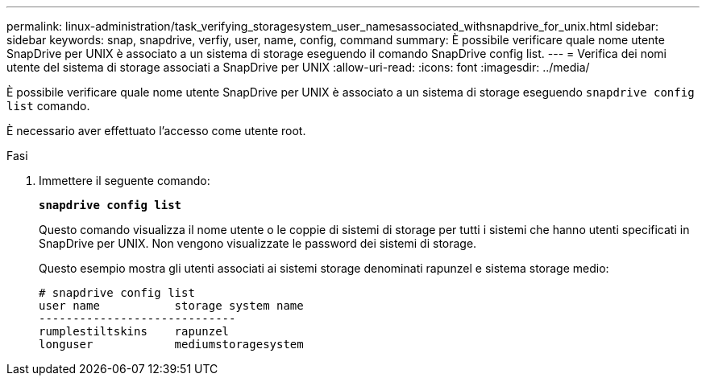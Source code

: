 ---
permalink: linux-administration/task_verifying_storagesystem_user_namesassociated_withsnapdrive_for_unix.html 
sidebar: sidebar 
keywords: snap, snapdrive, verfiy, user, name, config, command 
summary: È possibile verificare quale nome utente SnapDrive per UNIX è associato a un sistema di storage eseguendo il comando SnapDrive config list. 
---
= Verifica dei nomi utente del sistema di storage associati a SnapDrive per UNIX
:allow-uri-read: 
:icons: font
:imagesdir: ../media/


[role="lead"]
È possibile verificare quale nome utente SnapDrive per UNIX è associato a un sistema di storage eseguendo `snapdrive config list` comando.

È necessario aver effettuato l'accesso come utente root.

.Fasi
. Immettere il seguente comando:
+
`*snapdrive config list*`

+
Questo comando visualizza il nome utente o le coppie di sistemi di storage per tutti i sistemi che hanno utenti specificati in SnapDrive per UNIX. Non vengono visualizzate le password dei sistemi di storage.

+
Questo esempio mostra gli utenti associati ai sistemi storage denominati rapunzel e sistema storage medio:

+
[listing]
----
# snapdrive config list
user name           storage system name
-----------------------------
rumplestiltskins    rapunzel
longuser            mediumstoragesystem
----

